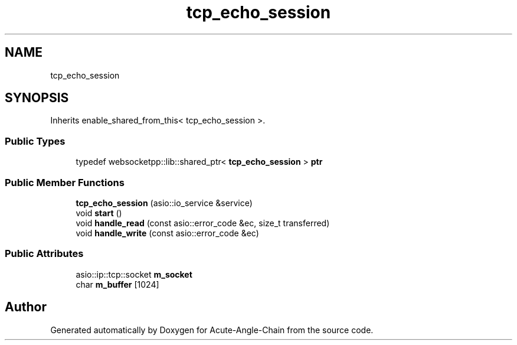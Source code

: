 .TH "tcp_echo_session" 3 "Sun Jun 3 2018" "Acute-Angle-Chain" \" -*- nroff -*-
.ad l
.nh
.SH NAME
tcp_echo_session
.SH SYNOPSIS
.br
.PP
.PP
Inherits enable_shared_from_this< tcp_echo_session >\&.
.SS "Public Types"

.in +1c
.ti -1c
.RI "typedef websocketpp::lib::shared_ptr< \fBtcp_echo_session\fP > \fBptr\fP"
.br
.in -1c
.SS "Public Member Functions"

.in +1c
.ti -1c
.RI "\fBtcp_echo_session\fP (asio::io_service &service)"
.br
.ti -1c
.RI "void \fBstart\fP ()"
.br
.ti -1c
.RI "void \fBhandle_read\fP (const asio::error_code &ec, size_t transferred)"
.br
.ti -1c
.RI "void \fBhandle_write\fP (const asio::error_code &ec)"
.br
.in -1c
.SS "Public Attributes"

.in +1c
.ti -1c
.RI "asio::ip::tcp::socket \fBm_socket\fP"
.br
.ti -1c
.RI "char \fBm_buffer\fP [1024]"
.br
.in -1c

.SH "Author"
.PP 
Generated automatically by Doxygen for Acute-Angle-Chain from the source code\&.
